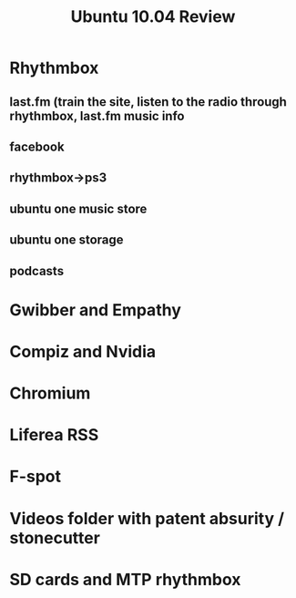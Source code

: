 #+TITLE: Ubuntu 10.04 Review

* Rhythmbox
** last.fm (train the site, listen to the radio through rhythmbox, last.fm music info
** facebook
** rhythmbox->ps3
** ubuntu one music store
** ubuntu one storage
** podcasts

* Gwibber and Empathy

* Compiz and Nvidia 

* Chromium

* Liferea RSS

* F-spot

* Videos folder with patent absurity / stonecutter

* SD cards and MTP rhythmbox
